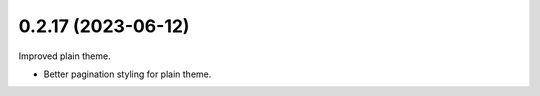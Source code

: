 0.2.17 (2023-06-12)
-------------------

Improved plain theme.

* Better pagination styling for plain theme.
